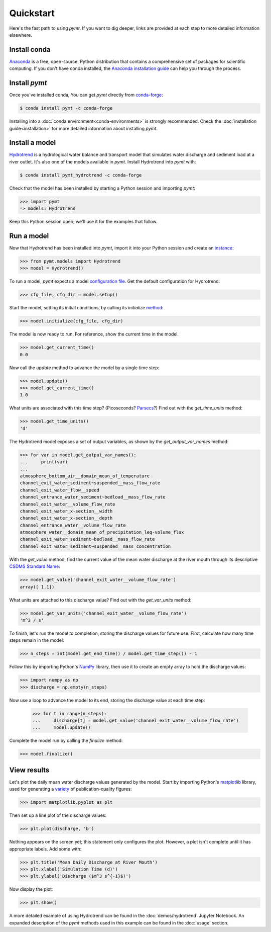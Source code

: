 Quickstart
==========

Here's the fast path to using *pymt*.
If you want to dig deeper,
links are provided at each step to more detailed information elsewhere.


Install conda
-------------

`Anaconda`_ is a free, open-source, Python distribution
that contains a comprehensive set of packages for scientific computing.
If you don't have conda installed, the `Anaconda installation guide`_
can help you through the process.

.. _Anaconda: https://www.anaconda.com/distribution/
.. _Anaconda installation guide: http://docs.anaconda.com/anaconda/install/


Install *pymt*
--------------

Once you've installed conda,
You can get *pymt* directly from `conda-forge`_:

.. code-block:: bash

  $ conda install pymt -c conda-forge 

Installing into a :doc:`conda environment<conda-environments>`
is strongly recommended.
Check the :doc:`installation guide<installation>`
for more detailed information about installing *pymt*.

.. _conda-forge: https://conda-forge.org/


.. _install-a-model:

Install a model
---------------

`Hydrotrend`_ is a hydrological water balance and transport model
that simulates water discharge and sediment load at a river outlet.
It's also one of the models available in *pymt*.
Install Hydrotrend into *pymt* with:

.. code-block:: console

    $ conda install pymt_hydrotrend -c conda-forge

Check that the model has been installed by starting a Python
session and importing *pymt*:

.. code-block:: python

    >>> import pymt
    => models: Hydrotrend

Keep this Python session open;
we'll use it for the examples that follow.

.. _Hydrotrend: https://csdms.colorado.edu/wiki/Model:HydroTrend

.. _run-a-model:

Run a model
-----------

Now that Hydrotrend has been installed into *pymt*,
import it into your Python session and create an `instance`_:

.. code-block:: python

  >>> from pymt.models import Hydrotrend
  >>> model = Hydrotrend()

To run a model,
*pymt* expects a model `configuration file`_.
Get the default configuration for Hydrotrend:

.. code-block:: python

  >>> cfg_file, cfg_dir = model.setup()

Start the model, setting its initial conditions,
by calling its *initialize* `method`_:

.. code-block:: python

  >>> model.initialize(cfg_file, cfg_dir)

The model is now ready to run.
For reference, show the current time in the model.

.. code-block:: python

  >>> model.get_current_time()
  0.0

Now call the *update* method to advance the model
by a single time step:

.. code-block:: python

  >>> model.update()
  >>> model.get_current_time()
  1.0

What units are associated with this time step?
(Picoseconds? `Parsecs`_?)
Find out with the *get_time_units* method:

.. code-block:: python

  >>> model.get_time_units()
  'd'

The Hydrotrend model exposes a set of output variables,
as shown by the *get_output_var_names* method:

.. code-block:: python

  >>> for var in model.get_output_var_names():
  ...     print(var)
  ...
  atmosphere_bottom_air__domain_mean_of_temperature
  channel_exit_water_sediment~suspended__mass_flow_rate
  channel_exit_water_flow__speed
  channel_entrance_water_sediment~bedload__mass_flow_rate
  channel_exit_water__volume_flow_rate
  channel_exit_water_x-section__width
  channel_exit_water_x-section__depth
  channel_entrance_water__volume_flow_rate
  atmosphere_water__domain_mean_of_precipitation_leq-volume_flux
  channel_exit_water_sediment~bedload__mass_flow_rate
  channel_exit_water_sediment~suspended__mass_concentration

With the *get_value* method,
find the current value of the mean water discharge at the river mouth
through its descriptive `CSDMS Standard Name`_:

.. code-block:: python

  >>> model.get_value('channel_exit_water__volume_flow_rate')
  array([ 1.1])

What units are attached to this discharge value?
Find out with the *get_var_units* method:

.. code-block:: python

  >>> model.get_var_units('channel_exit_water__volume_flow_rate')
  'm^3 / s'

To finish, let's run the model to completion,
storing the discharge values for future use.
First,
calculate how many time steps remain in the model:

.. code-block:: python

  >>> n_steps = int(model.get_end_time() / model.get_time_step()) - 1


Follow this by importing Python's `NumPy`_ library,
then use it to create an empty array to hold the discharge values:

.. code-block:: python

  >>> import numpy as np
  >>> discharge = np.empty(n_steps)

Now use a loop to advance the model to its end,
storing the discharge value at each time step:

  >>> for t in range(n_steps):
  ...     discharge[t] = model.get_value('channel_exit_water__volume_flow_rate')
  ...     model.update()

Complete the model run by calling the *finalize* method:

.. code-block:: python

  >>> model.finalize()

.. _instance: https://en.wikipedia.org/wiki/Instance_(computer_science)
.. _configuration file: https://en.wikipedia.org/wiki/Configuration_file
.. _method: https://en.wikipedia.org/wiki/Method_(computer_programming)
.. _Parsecs: https://www.esquire.com/entertainment/movies/a20967903/solo-star-wars-kessel-distance-plot-hole/
.. _CSDMS Standard Name: https://csdms.colorado.edu/wiki/CSDMS_Standard_Names
.. _NumPy: http://www.numpy.org


View results
------------

Let's plot the daily mean water discharge values generated by the model.
Start by importing Python's `matplotlib`_ library,
used for generating a `variety`_ of publication-quality figures:

.. code-block:: python

  >>> import matplotlib.pyplot as plt

Then set up a line plot of the discharge values:

.. code-block:: python

  >>> plt.plot(discharge, 'b')

Nothing appears on the screen yet; this statement only
configures the plot.
However, a plot isn't complete until it has appropriate labels.
Add some with:

.. code-block:: python

  >>> plt.title('Mean Daily Discharge at River Mouth')
  >>> plt.xlabel('Simulation Time (d)')
  >>> plt.ylabel('Discharge ($m^3 s^{-1}$)')

Now display the plot:

.. code-block:: python

  >>> plt.show()

.. image:: _static/hydrotrend-discharge.png
    :align: center
    :scale: 75%
    :alt: Mean daily water discharge from the Hydrotrend model.

A more detailed example of using Hydrotrend 
can be found in the :doc:`demos/hydrotrend`
Jupyter Notebook.
An expanded description of the *pymt* methods used in this example
can be found in the :doc:`usage` section.

.. _matplotlib: https://matplotlib.org
.. _variety: https://matplotlib.org/gallery/index.html
